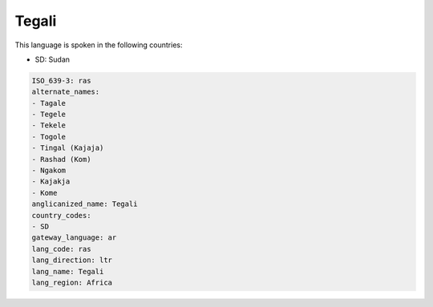 .. _ras:

Tegali
======

This language is spoken in the following countries:

* SD: Sudan

.. code-block:: yaml

    ISO_639-3: ras
    alternate_names:
    - Tagale
    - Tegele
    - Tekele
    - Togole
    - Tingal (Kajaja)
    - Rashad (Kom)
    - Ngakom
    - Kajakja
    - Kome
    anglicanized_name: Tegali
    country_codes:
    - SD
    gateway_language: ar
    lang_code: ras
    lang_direction: ltr
    lang_name: Tegali
    lang_region: Africa
    
